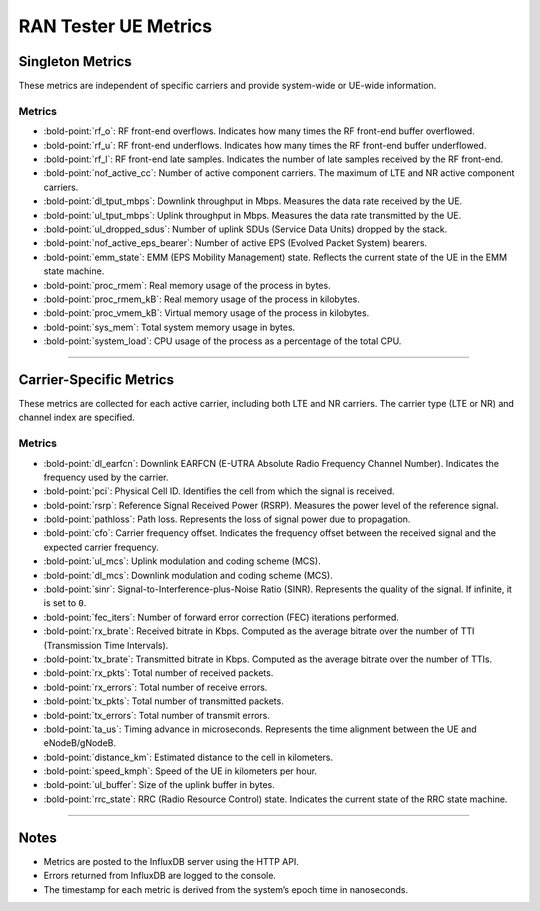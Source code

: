 RAN Tester UE Metrics
=====================

Singleton Metrics
-----------------

These metrics are independent of specific carriers and provide
system-wide or UE-wide information.

Metrics
~~~~~~~

-  :bold-point:`rf_o`: RF front-end overflows. Indicates how many times the RF
   front-end buffer overflowed.
-  :bold-point:`rf_u`: RF front-end underflows. Indicates how many times the
   RF front-end buffer underflowed.
-  :bold-point:`rf_l`: RF front-end late samples. Indicates the number of late
   samples received by the RF front-end.
-  :bold-point:`nof_active_cc`: Number of active component carriers. The
   maximum of LTE and NR active component carriers.
-  :bold-point:`dl_tput_mbps`: Downlink throughput in Mbps. Measures the data
   rate received by the UE.
-  :bold-point:`ul_tput_mbps`: Uplink throughput in Mbps. Measures the data
   rate transmitted by the UE.
-  :bold-point:`ul_dropped_sdus`: Number of uplink SDUs (Service Data Units)
   dropped by the stack.
-  :bold-point:`nof_active_eps_bearer`: Number of active EPS (Evolved Packet
   System) bearers.
-  :bold-point:`emm_state`: EMM (EPS Mobility Management) state. Reflects the
   current state of the UE in the EMM state machine.
-  :bold-point:`proc_rmem`: Real memory usage of the process in bytes.
-  :bold-point:`proc_rmem_kB`: Real memory usage of the process in kilobytes.
-  :bold-point:`proc_vmem_kB`: Virtual memory usage of the process in
   kilobytes.
-  :bold-point:`sys_mem`: Total system memory usage in bytes.
-  :bold-point:`system_load`: CPU usage of the process as a percentage of the
   total CPU.

--------------

Carrier-Specific Metrics
------------------------

These metrics are collected for each active carrier, including both LTE
and NR carriers. The carrier type (LTE or NR) and channel index are
specified.

.. _metrics-1:

Metrics
~~~~~~~

-  :bold-point:`dl_earfcn`: Downlink EARFCN (E-UTRA Absolute Radio Frequency
   Channel Number). Indicates the frequency used by the carrier.
-  :bold-point:`pci`: Physical Cell ID. Identifies the cell from which the
   signal is received.
-  :bold-point:`rsrp`: Reference Signal Received Power (RSRP). Measures the
   power level of the reference signal.
-  :bold-point:`pathloss`: Path loss. Represents the loss of signal power due
   to propagation.
-  :bold-point:`cfo`: Carrier frequency offset. Indicates the frequency offset
   between the received signal and the expected carrier frequency.
-  :bold-point:`ul_mcs`: Uplink modulation and coding scheme (MCS).
-  :bold-point:`dl_mcs`: Downlink modulation and coding scheme (MCS).
-  :bold-point:`sinr`: Signal-to-Interference-plus-Noise Ratio (SINR).
   Represents the quality of the signal. If infinite, it is set to
   ``0``.
-  :bold-point:`fec_iters`: Number of forward error correction (FEC)
   iterations performed.
-  :bold-point:`rx_brate`: Received bitrate in Kbps. Computed as the average
   bitrate over the number of TTI (Transmission Time Intervals).
-  :bold-point:`tx_brate`: Transmitted bitrate in Kbps. Computed as the
   average bitrate over the number of TTIs.
-  :bold-point:`rx_pkts`: Total number of received packets.
-  :bold-point:`rx_errors`: Total number of receive errors.
-  :bold-point:`tx_pkts`: Total number of transmitted packets.
-  :bold-point:`tx_errors`: Total number of transmit errors.
-  :bold-point:`ta_us`: Timing advance in microseconds. Represents the time
   alignment between the UE and eNodeB/gNodeB.
-  :bold-point:`distance_km`: Estimated distance to the cell in kilometers.
-  :bold-point:`speed_kmph`: Speed of the UE in kilometers per hour.
-  :bold-point:`ul_buffer`: Size of the uplink buffer in bytes.
-  :bold-point:`rrc_state`: RRC (Radio Resource Control) state. Indicates the
   current state of the RRC state machine.

--------------

Notes
-----

-  Metrics are posted to the InfluxDB server using the HTTP API.
-  Errors returned from InfluxDB are logged to the console.
-  The timestamp for each metric is derived from the system’s epoch time
   in nanoseconds.

